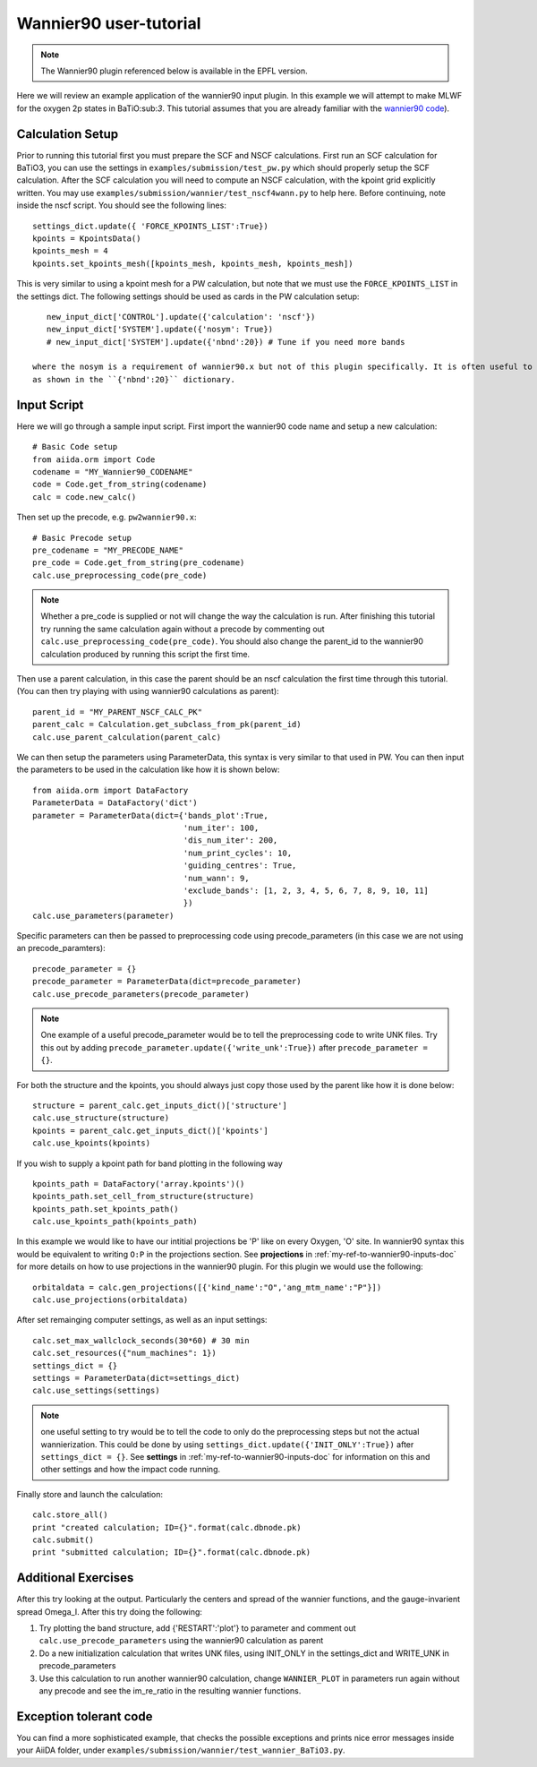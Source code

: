 .. _my-ref-to-wannier90-tutorial:

Wannier90 user-tutorial
=======================

.. note:: The Wannier90 plugin referenced below is available in the EPFL version.

Here we will review an example application of the wannier90 input plugin. In this example we will attempt to
make MLWF for the oxygen 2p states in BaTiO:sub:`3`. This tutorial assumes that you are already familiar with the
`wannier90 code`_).



.. _wannier90 code: http://www.wannier.org/index.html


Calculation Setup
-----------------

Prior to running this tutorial first you must prepare the SCF and NSCF calculations. First run an SCF calculation for BaTiO3,
you can use the settings in ``examples/submission/test_pw.py`` which should properly setup the SCF calculation. After the SCF
calculation you will need to compute an NSCF calculation, with the kpoint grid explicitly written. You may use
``examples/submission/wannier/test_nscf4wann.py`` to help here. Before continuing, note inside the nscf script. You should see the following lines::

    settings_dict.update({ 'FORCE_KPOINTS_LIST':True})
    kpoints = KpointsData()
    kpoints_mesh = 4
    kpoints.set_kpoints_mesh([kpoints_mesh, kpoints_mesh, kpoints_mesh])

This is very similar to using a kpoint mesh for a PW calculation, but note that we must use the ``FORCE_KPOINTS_LIST`` in the settings dict. The
following settings should be used as cards in the PW calculation setup::

    new_input_dict['CONTROL'].update({'calculation': 'nscf'})
    new_input_dict['SYSTEM'].update({'nosym': True})
    # new_input_dict['SYSTEM'].update({'nbnd':20}) # Tune if you need more bands

 where the nosym is a requirement of wannier90.x but not of this plugin specifically. It is often useful to change the number of bands in the calculation
 as shown in the ``{'nbnd':20}`` dictionary.

Input Script
------------

Here we will go through a sample input script. First import the wannier90 code name and setup a new calculation::

    # Basic Code setup
    from aiida.orm import Code
    codename = "MY_Wannier90_CODENAME"
    code = Code.get_from_string(codename)
    calc = code.new_calc()

Then set up the precode, e.g. ``pw2wannier90.x``::

    # Basic Precode setup
    pre_codename = "MY_PRECODE_NAME"
    pre_code = Code.get_from_string(pre_codename)
    calc.use_preprocessing_code(pre_code)

.. note:: Whether a pre_code is supplied or not will change the way the calculation is run. After finishing
          this tutorial try running the same calculation again without a precode by commenting out ``calc.use_preprocessing_code(pre_code)``. You
          should also change the parent_id to the wannier90 calculation produced by running this script the first time.

Then use a parent calculation, in this case the parent should be an nscf calculation the first time through this tutorial. (You can then try
playing with using wannier90 calculations as parent)::

    parent_id = "MY_PARENT_NSCF_CALC_PK"
    parent_calc = Calculation.get_subclass_from_pk(parent_id)
    calc.use_parent_calculation(parent_calc)

We can then setup the parameters using ParameterData, this syntax is very similar to that used in PW. You can then
input the parameters to be used in the calculation like how it is shown below::

    from aiida.orm import DataFactory
    ParameterData = DataFactory('dict')
    parameter = ParameterData(dict={'bands_plot':True,
                                    'num_iter': 100,
                                    'dis_num_iter': 200,
                                    'num_print_cycles': 10,
                                    'guiding_centres': True,
                                    'num_wann': 9,
                                    'exclude_bands': [1, 2, 3, 4, 5, 6, 7, 8, 9, 10, 11]
                                    })
    calc.use_parameters(parameter)

Specific parameters can then be passed to preprocessing code using precode_parameters (in this case we are not using an precode_paramters)::

    precode_parameter = {}
    precode_parameter = ParameterData(dict=precode_parameter)
    calc.use_precode_parameters(precode_parameter)

.. note:: One example of a useful precode_parameter would be to tell the preprocessing code to write UNK files. Try this out by adding
          ``precode_parameter.update({'write_unk':True})`` after ``precode_parameter = {}``.

For both the structure and the kpoints, you should always just copy those used by the parent like how it is done below::

    structure = parent_calc.get_inputs_dict()['structure']
    calc.use_structure(structure)
    kpoints = parent_calc.get_inputs_dict()['kpoints']
    calc.use_kpoints(kpoints)

If you wish to supply a kpoint path for band plotting in the following way ::

    kpoints_path = DataFactory('array.kpoints')()
    kpoints_path.set_cell_from_structure(structure)
    kpoints_path.set_kpoints_path()
    calc.use_kpoints_path(kpoints_path)

In this example we would like to have our intitial projections be 'P' like on every Oxygen, 'O' site. In wannier90 syntax this would
be equivalent to writing ``O:P`` in the projections section. See **projections** in :ref:`my-ref-to-wannier90-inputs-doc` for more details
on how to use projections in the wannier90 plugin. For this plugin we would use the following::

    orbitaldata = calc.gen_projections([{'kind_name':"O",'ang_mtm_name':"P"}])
    calc.use_projections(orbitaldata)

After set remainging computer settings, as well as an input settings::

    calc.set_max_wallclock_seconds(30*60) # 30 min
    calc.set_resources({"num_machines": 1})
    settings_dict = {}
    settings = ParameterData(dict=settings_dict)
    calc.use_settings(settings)

.. note:: one useful setting to try would be to tell the code to only do the preprocessing steps but not the actual wannierization. This
          could be done by using ``settings_dict.update({'INIT_ONLY':True})`` after ``settings_dict = {}``.
          See **settings** in :ref:`my-ref-to-wannier90-inputs-doc` for information on this and other settings and how the impact code
          running.

Finally store and launch the calculation::

    calc.store_all()
    print "created calculation; ID={}".format(calc.dbnode.pk)
    calc.submit()
    print "submitted calculation; ID={}".format(calc.dbnode.pk)

Additional Exercises
--------------------

After this try looking at the output. Particularly the centers and spread of the wannier functions, and the gauge-invarient spread Omega_I. After this
try doing the following:

#. Try plotting the band structure, add {'RESTART':'plot'} to parameter and comment out ``calc.use_precode_parameters`` using the wannier90 calculation as parent
#. Do a new initialization calculation that writes UNK files, using INIT_ONLY in the settings_dict and WRITE_UNK in precode_parameters
#. Use this calculation to run another wannier90 calculation, change ``WANNIER_PLOT`` in parameters run again without any precode and see the im_re_ratio in the resulting wannier functions.

Exception tolerant code
-----------------------
You can find a more sophisticated example, that checks the possible exceptions
and prints nice error messages inside your AiiDA folder, under
``examples/submission/wannier/test_wannier_BaTiO3.py``.

